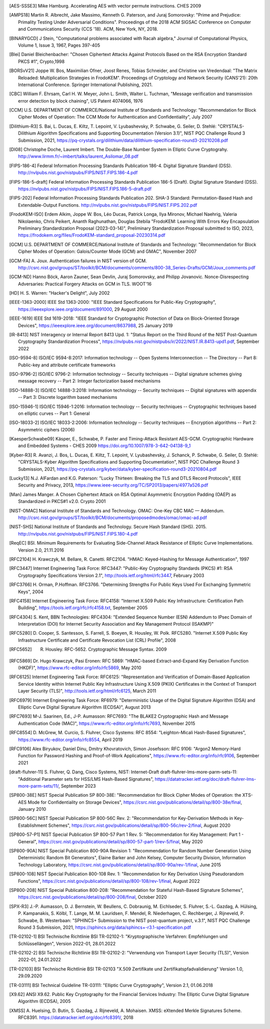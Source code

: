 .. only:: not latex

   Bibliography
   ============

.. [AES-SSSE3] Mike Hamburg. Accelerating AES with vector permute instructions. CHES 2009

.. [AMPS18] Martin R. Albrecht, Jake Massimo, Kenneth G. Paterson, and Juraj Somorovsky:
   "Prime and Prejudice: Primality Testing Under Adversarial Conditions".
   Proceedings of the 2018 ACM SIGSAC Conference on Computer and Communications Security (CCS '18).
   ACM, New York, NY, 2018.

.. [BINARYGCD] J Stein,
   "Computational problems associated with Racah algebra,"
   Journal of Computational Physics, Volume 1, Issue 3, 1967, Pages 397-405

.. [Blei] Daniel Bleichenbacher:
   "Chosen Ciphertext Attacks Against Protocols Based on the RSA Encryption Standard PKCS #1", Crypto,1998

.. [BORSvV21] Joppe W. Bos, Maximilian Ofner, Joost Renes, Tobias Schneider, and Christine van Vredendaal:
   "The Matrix Reloaded: Multiplication Strategies in FrodoKEM".
   Proceedings of Cryptology and Network Security (CANS'21): 20th International Conference.
   Springer International Publishing, 2021.

.. [CBC] William F. Ehrsam, Carl H. W. Meyer, John L. Smith, Walter L. Tuchman,
   "Message verification and transmission error detection by block chaining",
   US Patent 4074066, 1976

.. [CCM] U.S. DEPARTMENT OF COMMERCE/National Institute of Standards and Technology:
   "Recommendation for Block Cipher Modes of Operation: The CCM Mode for Authentication and Confidentiality",
   July 2007

.. [Dilithium-R3] S. Bai, L. Ducas, E. Kiltz, T. Lepoint, V. Lyubashevsky, P. Schwabe, G. Seiler, D. Stehlé:
   "CRYSTALS-Dilithium Algorithm Specifications and Supporting Documentation (Version 3.1)",
   NIST PQC Challenge Round 3 Submission, 2021,
   https://pq-crystals.org/dilithium/data/dilithium-specification-round3-20210208.pdf

.. [DI08] Christophe Doche, Laurent Imbert.
   The Double-Base Number System in Elliptic Curve Cryptograhy.
   http://www.lirmm.fr/~imbert/talks/laurent_Asilomar_08.pdf

.. [FIPS-186-4] Federal Information Processing Standards Publication 186-4.
   Digital Signature Standard (DSS).
   http://nvlpubs.nist.gov/nistpubs/FIPS/NIST.FIPS.186-4.pdf

.. [FIPS-186-5-draft]  Federal Information Processing Standards Publication 186-5 (Draft).
   Digital Signature Standard (DSS).
   https://nvlpubs.nist.gov/nistpubs/FIPS/NIST.FIPS.186-5-draft.pdf

.. [FIPS-202] Federal Information Processing Standards Publication 202.
   SHA-3 Standard: Permutation-Based Hash and Extendable-Output Functions.
   http://nvlpubs.nist.gov/nistpubs/FIPS/NIST.FIPS.202.pdf

.. [FrodoKEM-ISO] Erdem Alkim, Joppe W. Bos, Léo Ducas, Patrick Longa, Ilya Mironov, Michael Naehrig, Valeria Nikolaenko, Chris Peikert, Ananth Raghunathan, Douglas Stebila
   "FrodoKEM: Learning With Errors Key Encapsulation Preliminary Standardization Proposal (2023-03-14)",
   Preliminary Standardization Proposal submitted to ISO, 2023,
   https://frodokem.org/files/FrodoKEM-standard_proposal-20230314.pdf

.. [GCM] U.S. DEPARTMENT OF COMMERCE/National Institute of Standards and Technology:
   "Recommendation for Block Cipher Modes of Operation: Galois/Counter Mode (GCM) and GMAC",
   November 2007

.. [GCM-FA] A. Joux.
   Authentication failures in NIST version of GCM.
   http://csrc.nist.gov/groups/ST/toolkit/BCM/documents/comments/800-38_Series-Drafts/GCM/Joux_comments.pdf

.. [GCM-ND] Hanno Böck, Aaron Zauner, Sean Devlin, Juraj Somorovsky, and Philipp Jovanovic.
   Nonce-Disrespecting Adversaries: Practical Forgery Attacks on GCM in TLS.
   WOOT'16

.. [HD] H. S. Warren:
   "Hacker's Delight",
   July 2002

.. [IEEE-1363-2000] IEEE Std 1363-2000:
   "IEEE Standard Specifications for Public-Key Cryptography",
   https://ieeexplore.ieee.org/document/891000,
   29 August 2000

.. [IEEE-1619] IEEE Std 1619-2018:
   "IEEE Standard for Cryptographic Protection of Data on Block-Oriented Storage Devices",
   https://ieeexplore.ieee.org/document/8637988,
   25 January 2019

.. [IR-8413] NIST Interagency or Internal Report 8413 Upd. 1:
   "Status Report on the Third Round of the NIST Post-Quantum Cryptography Standardization Process",
   https://nvlpubs.nist.gov/nistpubs/ir/2022/NIST.IR.8413-upd1.pdf,
   September 2022

.. [ISO-9594-8] ISO/IEC 9594-8:2017:
   Information technology -- Open Systems Interconnection -- The Directory -- Part 8:
   Public-key and attribute certificate frameworks

.. [ISO-9796-2] ISO/IEC 9796-2:
   Information technology -- Security techniques -- Digital signature schemes giving message recovery -- Part 2:
   Integer factorization based mechanisms

.. [ISO-14888-3] ISO/IEC 14888-3:2018:
   Information technology -- Security techniques -- Digital signatures with appendix -- Part 3:
   Discrete logarithm based mechanisms

.. [ISO-15946-1] ISO/IEC 15946-1:2016:
   Information technology -- Security techniques -- Cryptographic techniques based on elliptic curves -- Part 1: General

.. [ISO-18033-2] ISO/IEC 18033-2:2006:
   Information technology -- Security techniques -- Encryption algorithms -- Part 2:
   Asymmetric ciphers (2006)

.. [KaesperSchwabe09] Käsper, E., Schwabe, P.
   Faster and Timing-Attack Resistant AES-GCM.
   Cryptographic Hardware and Embedded Systems - CHES 2009
   https://doi.org/10.1007/978-3-642-04138-9_1

.. [Kyber-R3] R. Avanzi, J. Bos, L. Ducas, E. Kiltz, T. Lepoint, V. Lyubashevsky, J. Schanck, P. Schwabe, G. Seiler, D. Stehlé:
   "CRYSTALS-Kyber Algorithm Specifications and Supporting Documentation",
   NIST PQC Challenge Round 3 Submission, 2021,
   https://pq-crystals.org/kyber/data/kyber-specification-round3-20210804.pdf

.. [Lucky13] N.J. AlFardan and K.G. Paterson:
   "Lucky Thirteen: Breaking the TLS and DTLS Record Protocols",
   IEEE Security and Privacy, 2013,
   https://www.ieee-security.org/TC/SP2013/papers/4977a526.pdf

.. [Man] James Manger.
   A Chosen Ciphertext Attack on RSA Optimal Asymmetric Encryption Padding (OAEP) as Standardized in PKCS#1 v2.0.
   Crypto 2001

.. [NIST-OMAC] National Institute of Standards and Technology.
   OMAC: One-Key CBC MAC — Addendum.
   http://csrc.nist.gov/groups/ST/toolkit/BCM/documents/proposedmodes/omac/omac-ad.pdf

.. [NIST-SHS] National Institute of Standards and Technology.
   Secure Hash Standard (SHS).
   2015.
   http://nvlpubs.nist.gov/nistpubs/FIPS/NIST.FIPS.180-4.pdf

.. [ReqEC] BSI.
   Minimum Requirements for Evaluating Side-Channel Attack Resistance of Elliptic Curve Implementations.
   Version 2.0, 21.11.2016

.. [RFC2104] H. Krawczyk, M. Bellare, R. Canetti. RFC2104.
   "HMAC: Keyed-Hashing for Message Authentication",
   1997

.. [RFC3447] Internet Engineering Task Force: RFC3447:
   "Public-Key Cryptography Standards (PKCS) #1: RSA Cryptography Specifications Version 2.1",
   http://tools.ietf.org/html/rfc3447, February 2003

.. [RFC3766] H. Orman, P.Hoffman. RFC3766.
   "Determining Strengths For Public Keys Used For Exchanging Symmetric Keys",
   2004

.. [RFC4158] Internet Engineering Task Force: RFC4158:
   "Internet X.509 Public Key Infrastructure: Certification Path Building",
   https://tools.ietf.org/rfc/rfc4158.txt, September 2005

.. [RFC4304] S. Kent, BBN Technologies: RFC4304:
   "Extended Sequence Number (ESN) Addendum to IPsec Domain of Interpretation (DOI) for Internet Security Association and Key Management Protocol (ISAKMP)"

.. [RFC5280] D. Cooper, S. Santesson, S. Farrell, S. Boeyen, R. Housley, W. Polk. RFC5280.
   "Internet X.509 Public Key Infrastructure Certificate and Certificate Revocation List (CRL) Profile",
   2008

.. [RFC5652] R. Housley. RFC-5652. Cryptographic Message Syntax. 2009

.. [RFC5869] Dr. Hugo Krawczyk, Pasi Eronen: RFC 5869:
   "HMAC-based Extract-and-Expand Key Derivation Function (HKDF)",
   https://www.rfc-editor.org/info/rfc5869,
   May 2010

.. [RFC6125] Internet Engineering Task Force: RFC6125:
   "Representation and Verification of Domain-Based Application Service Identity within Internet Public Key Infrastructure Using X.509 (PKIX) Certificates in the Context of Transport Layer Security (TLS)",
   http://tools.ietf.org/html/rfc6125, March 2011

.. [RFC6979] Internet Engineering Task Force: RF6979:
   "Deterministic Usage of the Digital Signature Algorithm (DSA) and Elliptic Curve Digital Signature Algorithm (ECDSA)",
   August 2013

.. [RFC7693] M-J. Saarinen, Ed., J-P. Aumasson: RFC7693:
   "The BLAKE2 Cryptographic Hash and Message Authentication Code (MAC)",
   https://www.rfc-editor.org/info/rfc7693,
   November 2015

.. [RFC8554] D. McGrew, M. Curcio, S. Fluhrer, Cisco Systems: RFC 8554:
   "Leighton-Micali Hash-Based Signatures",
   https://www.rfc-editor.org/info/rfc8554,
   April 2019

.. [RFC9106] Alex Biryukov, Daniel Dinu, Dmitry Khovratovich, Simon Josefsson: RFC 9106:
   "Argon2 Memory-Hard Function for Password Hashing and Proof-of-Work Applications",
   https://www.rfc-editor.org/info/rfc9106,
   September 2021

.. [draft-fluhrer-11] S. Fluhrer, Q. Dang, Cisco Systems, NIST: Internet-Draft draft-fluhrer-lms-more-parm-sets-11:
   "Additional Parameter sets for HSS/LMS Hash-Based Signatures",
   https://datatracker.ietf.org/doc/draft-fluhrer-lms-more-parm-sets/11/,
   September 2023

.. [SP800-38E] NIST Special Publication SP 800-38E:
   "Recommendation for Block Cipher Modes of Operation: the XTS-AES Mode for Confidentiality on Storage Devices",
   https://csrc.nist.gov/publications/detail/sp/800-38e/final,
   January 2010

.. [SP800-56C] NIST Special Publication SP 800-56C Rev. 2:
   "Recommendation for Key-Derivation Methods in Key-Establishment Schemes",
   https://csrc.nist.gov/publications/detail/sp/800-56c/rev-2/final,
   August 2020

.. [SP800-57-P1] NIST Special Publication SP 800-57 Part 1 Rev. 5:
   "Recommendation for Key Management: Part 1 - General",
   https://csrc.nist.gov/publications/detail/sp/800-57-part-1/rev-5/final,
   May 2020

.. [SP800-90A] NIST Special Publication 800-90A Revision 1:
   "Recommendation for Random Number Generation Using Deterministic Random Bit Generators",
   Elaine Barker and John Kelsey, Computer Security Division, Information Technology Laboratory,
   https://csrc.nist.gov/publications/detail/sp/800-90a/rev-1/final,
   June 2015

.. [SP800-108] NIST Special Publication 800-108 Rev. 1:
   "Recommendation for Key Derivation Using Pseudorandom Functions",
   https://csrc.nist.gov/publications/detail/sp/800-108/rev-1/final,
   August 2022

.. [SP800-208] NIST Special Publication 800-208:
   "Recommendation for Stateful Hash-Based Signature Schemes",
   https://csrc.nist.gov/publications/detail/sp/800-208/final,
   October 2020

.. [SPX-R3] J.-P. Aumasson, D. J. Bernstein, W. Beullens, C. Dobraunig, M. Eichlseder, S. Fluhrer, S.-L. Gazdag, A. Hülsing, P. Kampanakis, S. Kölbl, T. Lange, M. M. Lauridsen, F. Mendel, R. Niederhagen, C. Rechberger, J. Rijneveld, P. Schwabe, B. Westerbaan:
   "SPHINCS+ Submission to the NIST post-quantum project, v.3.1",
   NIST PQC Challenge Round 3 Submission, 2021,
   https://sphincs.org/data/sphincs+-r3.1-specification.pdf

.. [TR-02102-1] BSI Technische Richtlinie BSI TR-02102-1:
   "Kryptographische Verfahren: Empfehlungen und Schlüssellängen",
   Version 2022-01, 28.01.2022

.. [TR-02102-2] BSI Technische Richtlinie BSI TR-02102-2:
   "Verwendung von Transport Layer Security (TLS)",
   Version 2022-01, 24.01.2022

.. [TR-02103] BSI Technische Richtlinie BSI TR-02103
   "X.509 Zertifikate und Zertifikatspfadvalidierung"
   Version 1.0, 29.09.2020

.. [TR-03111] BSI Technical Guideline TR-03111:
   "Elliptic Curve Cryptography",
   Version 2.1, 01.06.2018

.. [X9.62] ANSI X9.62.
   Public Key Cryptography for the Financial Services Industry:
   The Elliptic Curve Digital Signature Algorithm (ECDSA),
   2005

.. [XMSS] A. Huelsing, D. Butin, S. Gazdag, J. Rijneveld, A. Mohaisen.
   XMSS: eXtended Merkle Signatures Scheme.
   RFC8391.
   https://datatracker.ietf.org/doc/rfc8391/, 2018
